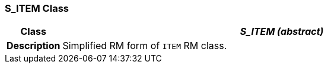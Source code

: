 === S_ITEM Class

[cols="^1,3,5"]
|===
h|*Class*
2+^h|*_S_ITEM (abstract)_*

h|*Description*
2+a|Simplified RM form of `ITEM` RM class.

|===
